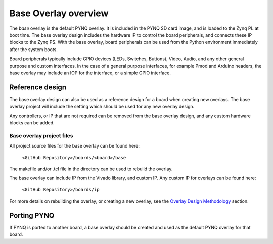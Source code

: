 Base Overlay overview
======================

The *base* overlay is the default PYNQ overlay. It is included in the PYNQ SD card image, and is loaded to the Zynq PL at boot time. The base overlay design includes the hardware IP to control the board peripherals, and connects these IP blocks to the Zynq PS. With the base overlay, board peripherals can be used from the Python environment immediately after the system boots. 

Board peripherals typically include GPIO devices (LEDs, Switches, Buttons), Video, Audio, and any other general purpose and custom interfaces. In the case of a general purpose interfaces, for example Pmod and Arduino headers, the base overlay may include an IOP for the interface, or a simple GPIO interface.

Reference design
---------------------

The base overlay design can also be used as a reference design for a board when creating new overlays. The base overlay project will include the setting which should be used for any new overlay design. 

Any controllers, or IP that are not required can be removed from the base overlay design, and any custom hardware blocks can be added. 

Base overlay project files
^^^^^^^^^^^^^^^^^^^^^^^^^^^^

All project source files for the base overlay can be found here:

    ``<GitHub Repository>/boards/<board>/base``

The makefile and/or .tcl file in the directory can be used to rebuild the overlay. 

The base overlay can include IP from the Vivado library, and custom IP. Any custom IP for overlays can be found here:

    ``<GitHub Repository>/boards/ip`` 

For more details on rebuilding the overlay, or creating a new overlay, see the `Overlay Design Methodology <../overlay_design_methodology_index.html>`_ section. 

Porting PYNQ
--------------
If PYNQ is ported to another board, a base overlay should be created and used as the default PYNQ overlay for that board. 

